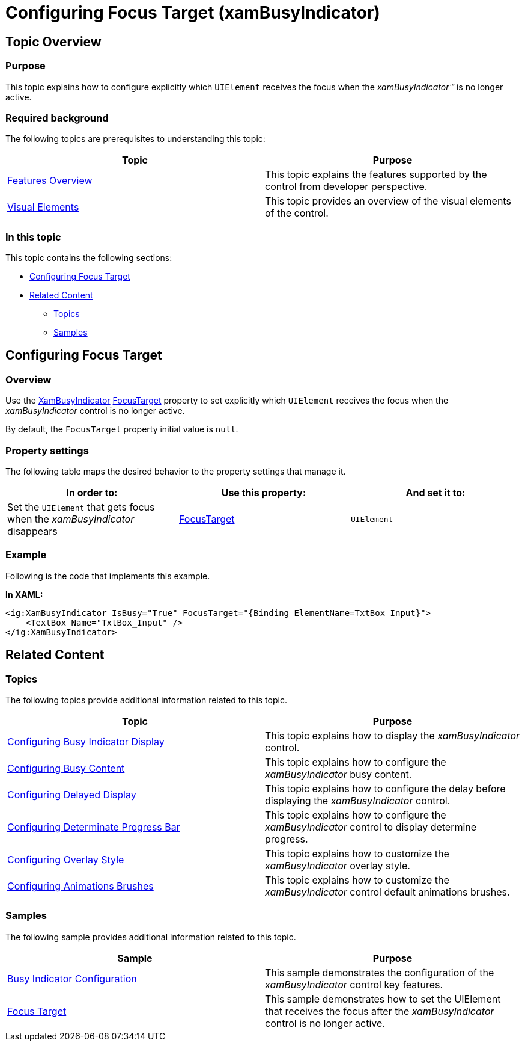 ﻿////

|metadata|
{
    "name": "xambusyindicator-configuring-focus-target",
    "tags": ["Getting Started","How Do I"],
    "controlName": ["xamBusyIndicator"],
    "guid": "69049a13-6fce-4a3e-a6cc-5d79a46a5ef7",  
    "buildFlags": [],
    "createdOn": "2015-08-04T11:28:28.4919572Z"
}
|metadata|
////

= Configuring Focus Target (xamBusyIndicator)

== Topic Overview

=== Purpose

This topic explains how to configure explicitly which `UIElement` receives the focus when the  _xamBusyIndicator™_   is no longer active.

=== Required background

The following topics are prerequisites to understanding this topic:

[options="header", cols="a,a"]
|====
|Topic|Purpose

| link:xambusyindicator-features-overview.html[Features Overview]
|This topic explains the features supported by the control from developer perspective.

| link:xambusyindicator-visual-elements.html[Visual Elements]
|This topic provides an overview of the visual elements of the control.

|====

=== In this topic

This topic contains the following sections:

* <<_Ref426237166, Configuring Focus Target >>
* <<_Ref426366458, Related Content >>

** <<_Ref426366463,Topics>>
** <<_Ref426366498,Samples>>

[[_Ref426237166]]
== Configuring Focus Target

=== Overview

Use the link:{ApiPlatform}v{ProductVersion}~infragistics.controls.interactions.xambusyindicator_members.html[XamBusyIndicator] link:{ApiPlatform}v{ProductVersion}~infragistics.controls.interactions.xambusyindicator~focustarget.html[FocusTarget] property to set explicitly which `UIElement` receives the focus when the  _xamBusyIndicator_   control is no longer active.

By default, the `FocusTarget` property initial value is `null`.

=== Property settings

The following table maps the desired behavior to the property settings that manage it.

[options="header", cols="a,a,a"]
|====
|In order to:|Use this property:|And set it to:

|Set the `UIElement` that gets focus when the _xamBusyIndicator_ disappears
| link:{ApiPlatform}v{ProductVersion}~infragistics.controls.interactions.xambusyindicator~focustarget.html[FocusTarget]
|`UIElement`

|====

=== Example

Following is the code that implements this example.

*In XAML:*

[source,xaml]
----
<ig:XamBusyIndicator IsBusy="True" FocusTarget="{Binding ElementName=TxtBox_Input}">
    <TextBox Name="TxtBox_Input" />
</ig:XamBusyIndicator>
----

[[_Ref426366458]]
== Related Content

[[_Ref426366463]]

=== Topics

The following topics provide additional information related to this topic.

[options="header", cols="a,a"]
|====
|Topic|Purpose

| link:xambusyindicator-configuring-busy-indicator-display.html[Configuring Busy Indicator Display]
|This topic explains how to display the _xamBusyIndicator_ control.

| link:xambusyindicator-configuring-busy-content.html[Configuring Busy Content]
|This topic explains how to configure the _xamBusyIndicator_ busy content.

| link:xambusyindicator-configuring-delayed-display.html[Configuring Delayed Display]
|This topic explains how to configure the delay before displaying the _xamBusyIndicator_ control.

| link:xambusyindicator-configuring-determinate-xambusyindicator.html[Configuring Determinate Progress Bar]
|This topic explains how to configure the _xamBusyIndicator_ control to display determine progress.

| link:xambusyindicator-configuring-overlay-style.html[Configuring Overlay Style]
|This topic explains how to customize the _xamBusyIndicator_ overlay style.

| link:xambusyindicator-configuring-animations-brushes.html[Configuring Animations Brushes]
|This topic explains how to customize the _xamBusyIndicator_ control default animations brushes.

|====

[[_Ref426366498]]

=== Samples

The following sample provides additional information related to this topic.

[options="header", cols="a,a"]
|====
|Sample|Purpose

| link:{SamplesURL}/busy-indicator/busy-indicator-configuration[Busy Indicator Configuration]
|This sample demonstrates the configuration of the _xamBusyIndicator_ control key features.

| link:{SamplesURL}/busy-indicator/busy-indicator-focustarget[Focus Target]
|This sample demonstrates how to set the UIElement that receives the focus after the _xamBusyIndicator_ control is no longer active.

|====